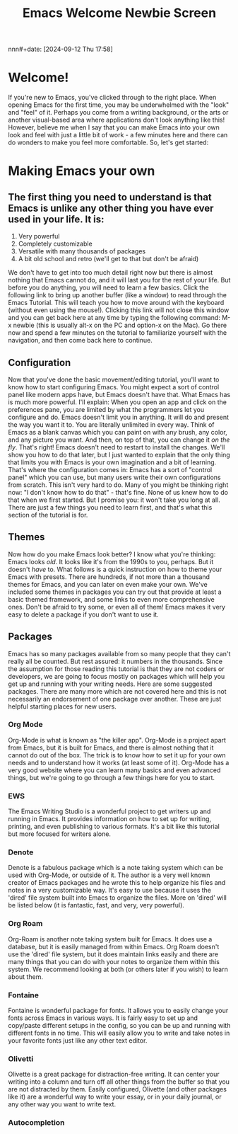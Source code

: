 #+title:      Emacs Welcome Newbie Screen
nnn#+date:       [2024-09-12 Thu 17:58]
#+filetags:   :emacs:help:tutorial:
#+identifier: 20240912T175822

* Welcome!
If you're new to Emacs, you've clicked through to the right place. When opening Emacs for the first time, you may be underwhelmed with the "look" and "feel" of it. Perhaps you come from a writing background, or the arts or another visual-based area where applications don't look anything like this! However, believe me when I say that you can make Emacs into your own look and feel with just a little bit of work - a few minutes here and there can do wonders to make you feel more comfortable. So, let's get started:
 
* Making Emacs your own
** The first thing you need to understand is that Emacs is unlike any other thing you have ever used in your life. It is:

1) Very powerful
2) Completely customizable
3) Versatile with many thousands of packages
4) A bit old school and retro (we'll get to that but don't be afraid)

We don't have to get into too much detail right now but there is almost nothing that Emacs cannot do, and it will last you for the rest of your life.  But before you do anything, you will need to learn a few basics. Click the following link to bring up another buffer (like a window) to read through the Emacs Tutorial. This will teach you how to move around with the keyboard (without even using the mouse!). Clicking this link will not close this window and you can get back here at any time by typing the following command: M-x newbie (this is usually alt-x on the PC and option-x on the Mac). Go there now and spend a few minutes on the tutorial to familiarize yourself with the navigation, and then come back here to continue.

** Configuration
Now that you've done the basic movement/editing tutorial, you'll want to know how to start configuring Emacs. You might expect a sort of control panel like modern apps have, but Emacs doesn't have that. What Emacs has is much more powerful. I'll explain:
When you open an app and click on the preferences pane, you are limited by what the programmers let you configure and do. Emacs doesn't limit you in anything. It will do and present the way you want it to. You are literally unlimited in every way. Think of Emacs as a blank canvas which you can paint on with any brush, any color, and any picture you want. And then, on top of that, you can change it /on the fly/. That's right! Emacs doesn't need to restart to install the changes. We'll show you how to do that later, but I just wanted to explain that the only thing that limits you with Emacs is your own imagination and a bit of learning.
That's where the configuration comes in: Emacs has a sort of "control panel" which you can use, but many users write their own configurations from scratch. This isn't very hard to do. Many of you might be thinking right now: "I don't know how to do that" - that's fine. None of us knew how to do that when we first started. But I promise you: it won't take you long at all. There are just a few things you need to learn first, and that's what this section of the tutorial is for.

** Themes
Now how do you make Emacs look better? I know what you're thinking: Emacs looks /old/. It looks like it's from the 1990s to you, perhaps. But it doesn't /have/ to. What follows is a quick instruction on how to theme your Emacs with presets. There are hundreds, if not more than a thousand themes for Emacs, and you can later on even make your own. We've included some themes in packages you can try out that provide at least a basic themed framework, and some links to even more comprehensive ones. Don't be afraid to try some, or even all of them! Emacs makes it very easy to delete a package if you don't want to use it. 

** Packages
Emacs has so many packages available from so many people that they can't really all be counted. But rest assured: it numbers in the thousands. Since the assumption for those reading this tutorial is that they are not coders or developers, we are going to focus mostly on packages which will help you get up and running with your writing needs. Here are some suggested packages. There are many more which are not covered here and this is not necessarily an endorsement of one package over another. These are just helpful starting places for new users.

*** Org Mode
Org-Mode is what is known as "the killer app". Org-Mode is a project apart from Emacs, but it is built for Emacs, and there is almost nothing that it cannot do out of the box. The trick is to know how to set it up for your own needs and to understand how  it works (at least some of it). Org-Mode has a very good website where you can learn many basics and even advanced things, but we're going to go through a few things here for you to start.

*** EWS
The Emacs Writing Studio is a wonderful project to get writers up and running in Emacs. It provides information on how to set up for writing, printing, and even publishing to various formats. It's a bit like this tutorial but more focused for writers alone.

*** Denote
Denote is a fabulous package which is a note taking system which can be used with Org-Mode, or outside of it. The author is a very well known creator of Emacs packages and he wrote this to help organize his files and notes in a very customizable way. It's easy to use because it uses the 'dired' file system built into Emacs to organize the files. More on 'dired' will be listed below (it is fantastic, fast, and very, very powerful).

*** Org Roam
Org-Roam is another note taking system built for Emacs. It does use a database, but it is easily managed from within Emacs. Org Roam doesn't use the 'dired' file system, but it does maintain links easily and there are many things that you can do with your notes to organize them within this system. We recommend looking at both (or others later if you wish) to learn about them.

*** Fontaine
Fontaine is wonderful package for fonts. It allows you to easily change your fonts across Emacs in various ways. It is fairly easy to set up and copy/paste different setups in the config, so you can be up and running with different fonts in no time. This will easily allow you to write and take notes in your favorite fonts just like any other text editor.

*** Olivetti
Olivette is a great package for distraction-free writing. It can center your writing into a column and turn off all other things from the buffer so that you are not distracted by them. Easily configured, Olivette (and other packages like it) are a wonderful way to write your essay, or in your daily journal, or any other way you want to write text.

*** Autocompletion

